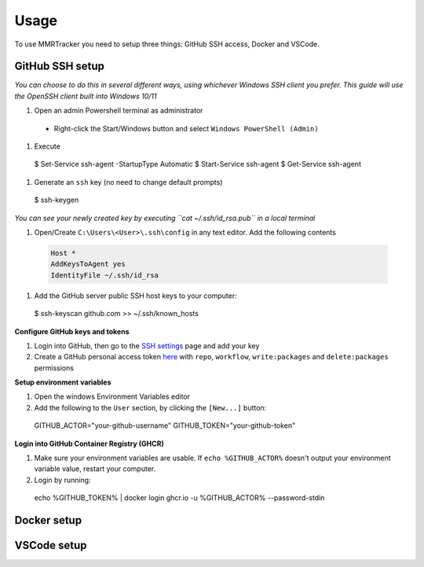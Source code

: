 Usage
===========

To use MMRTracker you need to setup three things: GitHub SSH access, Docker and VSCode.

.. _github-setup:

GitHub SSH setup
--------------------
*You can choose to do this in several different ways, using whichever Windows SSH client you
prefer. This guide will use the OpenSSH client built into Windows 10/11*

#. Open an admin Powershell terminal as administrator

  - Right-click the Start/Windows button and select ``Windows PowerShell (Admin)``

#. Execute
  
  .. code-block:: console

  $ Set-Service ssh-agent -StartupType Automatic
  $ Start-Service ssh-agent
  $ Get-Service ssh-agent

#. Generate an ``ssh`` key (no need to change default prompts)

  .. code-block:: console

  $ ssh-keygen

*You can see your newly created key by executing ``cat ~/.ssh/id_rsa.pub`` in a local terminal*

#. Open/Create ``C:\Users\<User>\.ssh\config`` in any text editor. Add the following contents
 
  .. code-block:: console
  
   Host *
   AddKeysToAgent yes
   IdentityFile ~/.ssh/id_rsa

#. Add the GitHub server public SSH host keys to your computer:
  
  .. code-block:: console
 
  $ ssh-keyscan github.com >> ~/.ssh/known_hosts

**Configure GitHub keys and tokens**

1. Login into GitHub, then go to the `SSH settings`_ page and add your key
2. Create a GitHub personal access token here_ with ``repo``, ``workflow``, ``write:packages`` and ``delete:packages`` permissions

.. _SSH settings: https://github.com/settings/ssh/new\
.. _here: https://github.com/settings/tokens/new

**Setup environment variables**

1. Open the windows Environment Variables editor
2. Add the following to the ``User`` section, by clicking the ``[New...]`` button:
  
  .. code-block:: console
   
  GITHUB_ACTOR="your-github-username"
  GITHUB_TOKEN="your-github-token"


**Login into GitHub Container Registry (GHCR)**

1. Make sure your environment variables are usable. If ``echo %GITHUB_ACTOR%`` doesn't output your environment variable value, restart your computer.
2. Login by running:

  .. code-block:: console
   
  echo %GITHUB_TOKEN% | docker login ghcr.io -u %GITHUB_ACTOR% --password-stdin


.. _docker-setup:

Docker setup
----------------

.. _vscode-setup:

VSCode setup
----------------